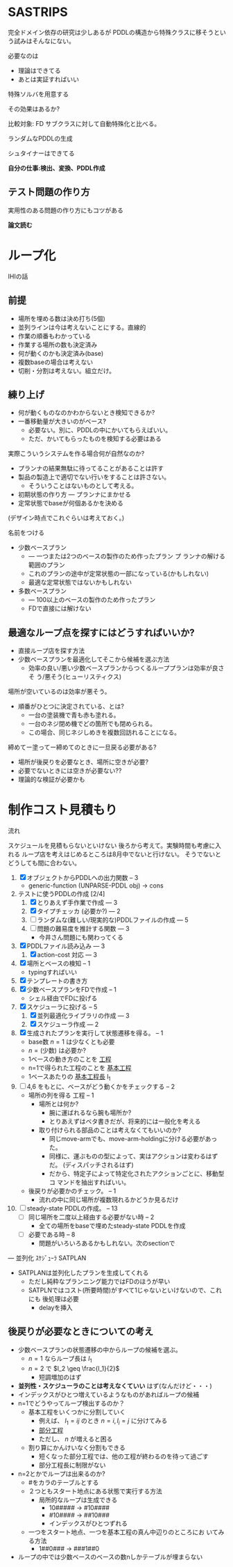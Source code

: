 
#+DATE: <2013-07-18 木>
#+OPTIONS: tex:t latex:t
#+LATEX_CLASS: jsarticle
#+LATEX_CLASS_OPTIONS:
#+LATEX_HEADER:
#+LATEX_HEADER_EXTRA:


* SASTRIPS

完全ドメイン依存の研究は少しあるが
PDDLの構造から特殊クラスに移そうという試みはそんなにない。

必要なのは

+ 理論はできてる
+ あとは実証すればいい

特殊ソルバを用意する

その効果はあるか?

比較対象: FD
サブクラスに対して自動特殊化と比べる。

ランダムなPDDLの生成

シュタイナーはできてる

*自分の仕事:検出、変換、PDDL作成*

** テスト問題の作り方

実用性のある問題の作り方にもコツがある

*論文読む*

* ループ化

IHIの話

** 前提

+ 場所を埋める数は決め打ち(5個)
+ 並列ラインは今は考えないことにする。直線的
+ 作業の順番もわかっている
+ 作業する場所の数も決定済み
+ 何が動くのかも決定済み(base)
+ 複数baseの場合は考えない
+ 切削・分割は考えない。組立だけ。

** 練り上げ

+ 何が動くものなのかわからないとき検知できるか?
+ 一番移動量が大きいのがベース?
  + 必要ない。別に、PDDLの中にかいてもらえばいい。
  + ただ、かいてもらったものを検知する必要はある

実際こういうシステムを作る場合何が自然なのか?

+ プランナの結果無駄に待ってることがあることは許す
+ 製品の製造上で適切でない行いをすることは許さない。
  + そういうことはないものとして考える。
+ 初期状態の作り方 --- プランナにまかせる
+ 定常状態でbaseが何個あるかを決める

(デザイン時点でこれぐらいは考えておく。)

名前をつける

+ 少数ベースプラン
  + --- 一つまたは2つのベースの製作のため作ったプラン プ
    ランナの解ける範囲のプラン
  + これのプランの途中が定常状態の一部になっている(かもしれない)
  + 最適な定常状態ではないかもしれない
+ 多数ベースプラン
  + --- 100以上のベースの製作のため作ったプラン
  + FDで直接には解けない

** 最適なループ点を探すにはどうすればいいか?

+ 直接ループ店を探す方法
+ 少数ベースプランを最適化してそこから候補を選ぶ方法
  + 効率の良い/悪い少数ベースプランからつくるループプランは効率が良さそ
    う/悪そう(ヒューリスティクス)

場所が空いているのは効率が悪そう。

+ 順番がひとつに決定されている、とは?
  + 一台の塗装機で青も赤も塗れる。
  + 一台のネジ閉め機でどの箇所でも閉められる。
  + この場合、同じネジしめきを複数回訪れることになる。

締めてー塗ってー締めてのときに一旦戻る必要がある?

+ 場所が後戻りを必要なとき、場所に空きが必要?
+ 必要でないときには空きが必要ない??
+ 理論的な検証が必要かも

* 制作コスト見積もり

流れ

スケジュールを見積もらないといけない
後ろから考えて。実験時間も考慮に入れる
ループ店を考えはじめるところは8月中でないと行けない。
そうでないとどうしても間に合わない。

1. [X] オブジェクトからPDDLへの出力関数 -- 3
   + generic-function (UNPARSE-PDDL obj) $\rightarrow$ cons
2. テストに使うPDDLの作成 [2/4]
   1. [X] とりあえず手作業で作成 --- 3
   2. [X] タイプチェッカ (必要か?) --- 2
   3. [ ] ランダムな(難しい/現実的な)PDDLファイルの作成 --- 5
   4. [ ] 問題の難易度を推計する関数 --- 3
      + 今井さん問題にも関わってくる
3. [X] PDDLファイル読み込み --- 3
   1. [X] action-cost 対応 --- 3
4. [X] 場所とベースの検知 -- 1
   + typingすればいい
5. [X] テンプレートの書き方
6. [X] 少数ベースプランをFDで作成  -- 1
   + シェル経由でFDに投げる
7. [X] スケジューラに投げる -- 5
   1. [X] 並列最適化ライブラリの作成 --- 3
   2. [X] スケジューラ作成 --- 2
8. [X] 生成されたプランを実行して状態遷移を得る。 -- 1
   + base数 $n=1$ は少なくとも必要
   + $n=(\mbox{少数})$ は必要か?
   + 1ベースの動き方のことを _工程_
   + n=1で得られた工程のことを _基本工程_
   + 1ベースあたりの _基本工程長_ l_1
9. [ ] 4,6 をもとに、ベースがどう動くかをチェックする -- 2
   + 場所の列を得る 工程 -- 1
     + 場所とは何か?
       + 腕に運ばれるなら腕も場所か?
       + とりあえずはベタ書きだが、将来的には一般化を考える
     + 取り付けられる部品のことは考えなくてもいいのか?
       + 同じmove-armでも、move-arm-holdingに分ける必要があった。
       + 同様に、運ぶものの型によって、実はアクションは変わるはずだ。
         (ディスパッチされるはず)
       + だから、特定子によって特定化されたアクションごとに、移動型コ
         マンドを抽出すればいい。
   + 後戻りが必要かのチェック。 -- 1
     + 流れの中に同じ場所が複数現れるかどうか見るだけ
10. [ ] steady-state PDDLの作成。 -- 13
    + [ ] 同じ場所を二度以上経由する必要がない時 -- 2
      + 全ての場所をbaseで埋めたsteady-state PDDLを作成
    + [ ] 必要である時 -- 8
      + 問題がいろいろあるかもしれない。次のsectionで

--- 並列化 ｽｹｼﾞｭｰﾗ SATPLAN

+ SATPLANは並列化したプランを生成してくれる
  + ただし純粋なプランニング能力ではFDのほうが早い
  + SATPLNではコスト(所要時間)がすべて1じゃないといけないので、これにも
    後処理は必要
    + delayを挿入

** 後戻りが必要なときについての考え

+ 少数ベースプランの状態遷移の中からループの候補を選ぶ。
  + $n=1$ ならループ長は $l_1$
  + $n=2$ で $l_2 \geq \frac{l_1}{2}$
    + 短調増加のはず
+ *並列性・スケジューラのことは考えなくていい* はず(なんだけど・・・)
+ インデックスがひとつ増えているようなものがあればループの候補
+ n=1でどうやってループ検出するのか？
  + 基本工程をいくつかに分割していく
    + 例えば、 $l_1 = ij$ のとき $n=i,l_i=j$ に分けてみる
    + _部分工程_
    + ただし、 $n$ が増えると困る
  + 割り算にかんけいなく分割もできる
    + 短くなった部分工程では、他の工程が終わるのを待って過ごす
    + 部分工程長に制限がない
+ n=2とかでループは出来るのか?
  + #をカラのテーブルとする
  + ２つともスタート地点にある状態で実行する方法
    + 局所的なループは生成できる
      + 10##### $\rightarrow$ #10#### 
      + #10#### $\rightarrow$ ##10###
      + インデックスがひとつずれる
  + 一つをスタート地点、一つを基本工程の真ん中辺りのところにお
    いてみる方法
    + 1##0### $\rightarrow$ ###1##0
+ ループの中では少数ベースのベースの数nしかテーブルが埋まらない





